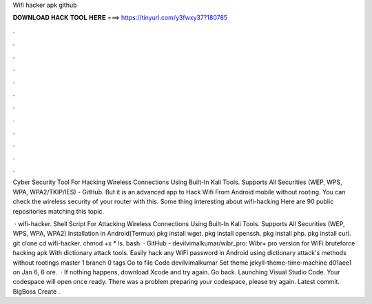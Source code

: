 Wifi hacker apk github



𝐃𝐎𝐖𝐍𝐋𝐎𝐀𝐃 𝐇𝐀𝐂𝐊 𝐓𝐎𝐎𝐋 𝐇𝐄𝐑𝐄 ===> https://tinyurl.com/y3fwxy37?180785



.



.



.



.



.



.



.



.



.



.



.



.

Cyber Security Tool For Hacking Wireless Connections Using Built-In Kali Tools. Supports All Securities (WEP, WPS, WPA, WPA2/TKIP/IES) - GitHub. But it is an advanced app to Hack Wifi From Android mobile without rooting. You can check the wireless security of your router with this. Some thing interesting about wifi-hacking Here are 90 public repositories matching this topic.

 · wifi-hacker. Shell Script For Attacking Wireless Connections Using Built-In Kali Tools. Supports All Securities (WEP, WPS, WPA, WPA2) Installation in Android(Termux) pkg install wget. pkg install openssh. pkg install php. pkg install curl. git clone  cd wifi-hacker. chmod +x * ls. bash   · GitHub - devilvimalkumar/wibr_pro: Wibr+ pro version for WiFi bruteforce hacking apk With dictionary attack tools. Easily hack any WiFi password in Android using dictionary attack's methods without rootings master 1 branch 0 tags Go to file Code devilvimalkumar Set theme jekyll-theme-time-machine d01aee1 on Jan 6, 6 ore.  · If nothing happens, download Xcode and try again. Go back. Launching Visual Studio Code. Your codespace will open once ready. There was a problem preparing your codespace, please try again. Latest commit. BigBoss Create .
